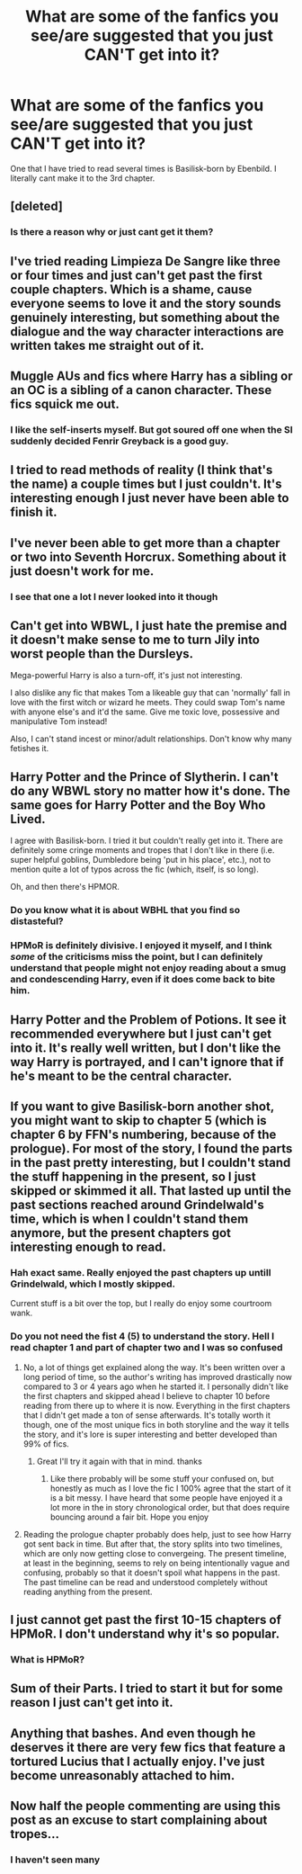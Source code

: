 #+TITLE: What are some of the fanfics you see/are suggested that you just CAN'T get into it?

* What are some of the fanfics you see/are suggested that you just CAN'T get into it?
:PROPERTIES:
:Author: SpiritRiddle
:Score: 7
:DateUnix: 1609566858.0
:DateShort: 2021-Jan-02
:FlairText: Discussion
:END:
One that I have tried to read several times is Basilisk-born by Ebenbild. I literally cant make it to the 3rd chapter.


** [deleted]
:PROPERTIES:
:Score: 15
:DateUnix: 1609567808.0
:DateShort: 2021-Jan-02
:END:

*** Is there a reason why or just cant get it them?
:PROPERTIES:
:Author: SpiritRiddle
:Score: 1
:DateUnix: 1609568898.0
:DateShort: 2021-Jan-02
:END:


** I've tried reading Limpieza De Sangre like three or four times and just can't get past the first couple chapters. Which is a shame, cause everyone seems to love it and the story sounds genuinely interesting, but something about the dialogue and the way character interactions are written takes me straight out of it.
:PROPERTIES:
:Author: shaqb4
:Score: 8
:DateUnix: 1609603655.0
:DateShort: 2021-Jan-02
:END:


** Muggle AUs and fics where Harry has a sibling or an OC is a sibling of a canon character. These fics squick me out.
:PROPERTIES:
:Score: 9
:DateUnix: 1609578998.0
:DateShort: 2021-Jan-02
:END:

*** I like the self-inserts myself. But got soured off one when the SI suddenly decided Fenrir Greyback is a good guy.
:PROPERTIES:
:Author: Aardwarkthe2nd
:Score: 3
:DateUnix: 1609600878.0
:DateShort: 2021-Jan-02
:END:


** I tried to read methods of reality (I think that's the name) a couple times but I just couldn't. It's interesting enough I just never have been able to finish it.
:PROPERTIES:
:Author: AboutToStepOnASnake
:Score: 5
:DateUnix: 1609617058.0
:DateShort: 2021-Jan-02
:END:


** I've never been able to get more than a chapter or two into Seventh Horcrux. Something about it just doesn't work for me.
:PROPERTIES:
:Author: ParanoidDrone
:Score: 3
:DateUnix: 1609618823.0
:DateShort: 2021-Jan-02
:END:

*** I see that one a lot I never looked into it though
:PROPERTIES:
:Author: SpiritRiddle
:Score: 0
:DateUnix: 1609626047.0
:DateShort: 2021-Jan-03
:END:


** Can't get into WBWL, I just hate the premise and it doesn't make sense to me to turn Jily into worst people than the Dursleys.

Mega-powerful Harry is also a turn-off, it's just not interesting.

I also dislike any fic that makes Tom a likeable guy that can 'normally' fall in love with the first witch or wizard he meets. They could swap Tom's name with anyone else's and it'd the same. Give me toxic love, possessive and manipulative Tom instead!

Also, I can't stand incest or minor/adult relationships. Don't know why many fetishes it.
:PROPERTIES:
:Author: IreneC29
:Score: 6
:DateUnix: 1609591350.0
:DateShort: 2021-Jan-02
:END:


** Harry Potter and the Prince of Slytherin. I can't do any WBWL story no matter how it's done. The same goes for Harry Potter and the Boy Who Lived.

I agree with Basilisk-born. I tried it but couldn't really get into it. There are definitely some cringe moments and tropes that I don't like in there (i.e. super helpful goblins, Dumbledore being 'put in his place', etc.), not to mention quite a lot of typos across the fic (which, itself, is so long).

Oh, and then there's HPMOR.
:PROPERTIES:
:Author: Vg65
:Score: 11
:DateUnix: 1609576946.0
:DateShort: 2021-Jan-02
:END:

*** Do you know what it is about WBHL that you find so distasteful?
:PROPERTIES:
:Author: Faeriniel
:Score: 1
:DateUnix: 1609582179.0
:DateShort: 2021-Jan-02
:END:


*** HPMoR is definitely divisive. I enjoyed it myself, and I think /some/ of the criticisms miss the point, but I can definitely understand that people might not enjoy reading about a smug and condescending Harry, even if it does come back to bite him.
:PROPERTIES:
:Author: thrawnca
:Score: 1
:DateUnix: 1609583973.0
:DateShort: 2021-Jan-02
:END:


** Harry Potter and the Problem of Potions. It see it recommended everywhere but I just can't get into it. It's really well written, but I don't like the way Harry is portrayed, and I can't ignore that if he's meant to be the central character.
:PROPERTIES:
:Author: Abie775
:Score: 3
:DateUnix: 1609605182.0
:DateShort: 2021-Jan-02
:END:


** If you want to give Basilisk-born another shot, you might want to skip to chapter 5 (which is chapter 6 by FFN's numbering, because of the prologue). For most of the story, I found the parts in the past pretty interesting, but I couldn't stand the stuff happening in the present, so I just skipped or skimmed it all. That lasted up until the past sections reached around Grindelwald's time, which is when I couldn't stand them anymore, but the present chapters got interesting enough to read.
:PROPERTIES:
:Author: TheLetterJ0
:Score: 2
:DateUnix: 1609579425.0
:DateShort: 2021-Jan-02
:END:

*** Hah exact same. Really enjoyed the past chapters up untill Grindelwald, which I mostly skipped.

Current stuff is a bit over the top, but I really do enjoy some courtroom wank.
:PROPERTIES:
:Author: Wombarly
:Score: 3
:DateUnix: 1609592276.0
:DateShort: 2021-Jan-02
:END:


*** Do you not need the fist 4 (5) to understand the story. Hell I read chapter 1 and part of chapter two and I was so confused
:PROPERTIES:
:Author: SpiritRiddle
:Score: 2
:DateUnix: 1609599258.0
:DateShort: 2021-Jan-02
:END:

**** No, a lot of things get explained along the way. It's been written over a long period of time, so the author's writing has improved drastically now compared to 3 or 4 years ago when he started it. I personally didn't like the first chapters and skipped ahead I believe to chapter 10 before reading from there up to where it is now. Everything in the first chapters that I didn't get made a ton of sense afterwards. It's totally worth it though, one of the most unique fics in both storyline and the way it tells the story, and it's lore is super interesting and better developed than 99% of fics.
:PROPERTIES:
:Author: SwordOfRome11
:Score: 5
:DateUnix: 1609610462.0
:DateShort: 2021-Jan-02
:END:

***** Great I'll try it again with that in mind. thanks
:PROPERTIES:
:Author: SpiritRiddle
:Score: 1
:DateUnix: 1609616042.0
:DateShort: 2021-Jan-02
:END:

****** Like there probably will be some stuff your confused on, but honestly as much as I love the fic I 100% agree that the start of it is a bit messy. I have heard that some people have enjoyed it a lot more in the in story chronological order, but that does require bouncing around a fair bit. Hope you enjoy
:PROPERTIES:
:Author: SwordOfRome11
:Score: 3
:DateUnix: 1609616136.0
:DateShort: 2021-Jan-02
:END:


**** Reading the prologue chapter probably does help, just to see how Harry got sent back in time. But after that, the story splits into two timelines, which are only now getting close to convergeing. The present timeline, at least in the beginning, seems to rely on being intentionally vague and confusing, probably so that it doesn't spoil what happens in the past. The past timeline can be read and understood completely without reading anything from the present.
:PROPERTIES:
:Author: TheLetterJ0
:Score: 1
:DateUnix: 1609617393.0
:DateShort: 2021-Jan-02
:END:


** I just cannot get past the first 10-15 chapters of HPMoR. I don't understand why it's so popular.
:PROPERTIES:
:Author: samaritan19
:Score: 2
:DateUnix: 1609638716.0
:DateShort: 2021-Jan-03
:END:

*** What is HPMoR?
:PROPERTIES:
:Author: SpiritRiddle
:Score: 1
:DateUnix: 1609644851.0
:DateShort: 2021-Jan-03
:END:


** Sum of their Parts. I tried to start it but for some reason I just can't get into it.
:PROPERTIES:
:Author: JustinianKalominos
:Score: 1
:DateUnix: 1609613551.0
:DateShort: 2021-Jan-02
:END:


** Anything that bashes. And even though he deserves it there are very few fics that feature a tortured Lucius that I actually enjoy. I've just become unreasonably attached to him.
:PROPERTIES:
:Author: DeDe_at_it_again
:Score: 1
:DateUnix: 1609624041.0
:DateShort: 2021-Jan-03
:END:


** Now half the people commenting are using this post as an excuse to start complaining about tropes...
:PROPERTIES:
:Author: redpxtato
:Score: -3
:DateUnix: 1609613855.0
:DateShort: 2021-Jan-02
:END:

*** I haven't seen many
:PROPERTIES:
:Author: SpiritRiddle
:Score: 2
:DateUnix: 1609616125.0
:DateShort: 2021-Jan-02
:END:
